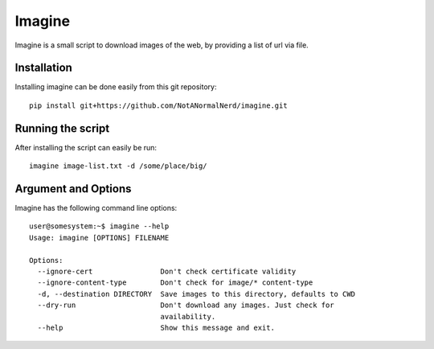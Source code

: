 Imagine
=======

Imagine is a small script to download images of the web, by providing a list of url via file.

.. image:: https://travis-ci.org/NotANormalNerd/imagine.svg?branch=master
    :target: https://travis-ci.org/NotANormalNerd/imagine

Installation
------------
Installing imagine can be done easily from this git repository::

    pip install git+https://github.com/NotANormalNerd/imagine.git

Running the script
------------------
After installing the script can easily be run::

    imagine image-list.txt -d /some/place/big/

Argument and Options
--------------------
Imagine has the following command line options::

    user@somesystem:~$ imagine --help
    Usage: imagine [OPTIONS] FILENAME

    Options:
      --ignore-cert                Don't check certificate validity
      --ignore-content-type        Don't check for image/* content-type
      -d, --destination DIRECTORY  Save images to this directory, defaults to CWD
      --dry-run                    Don't download any images. Just check for
                                   availability.
      --help                       Show this message and exit.

